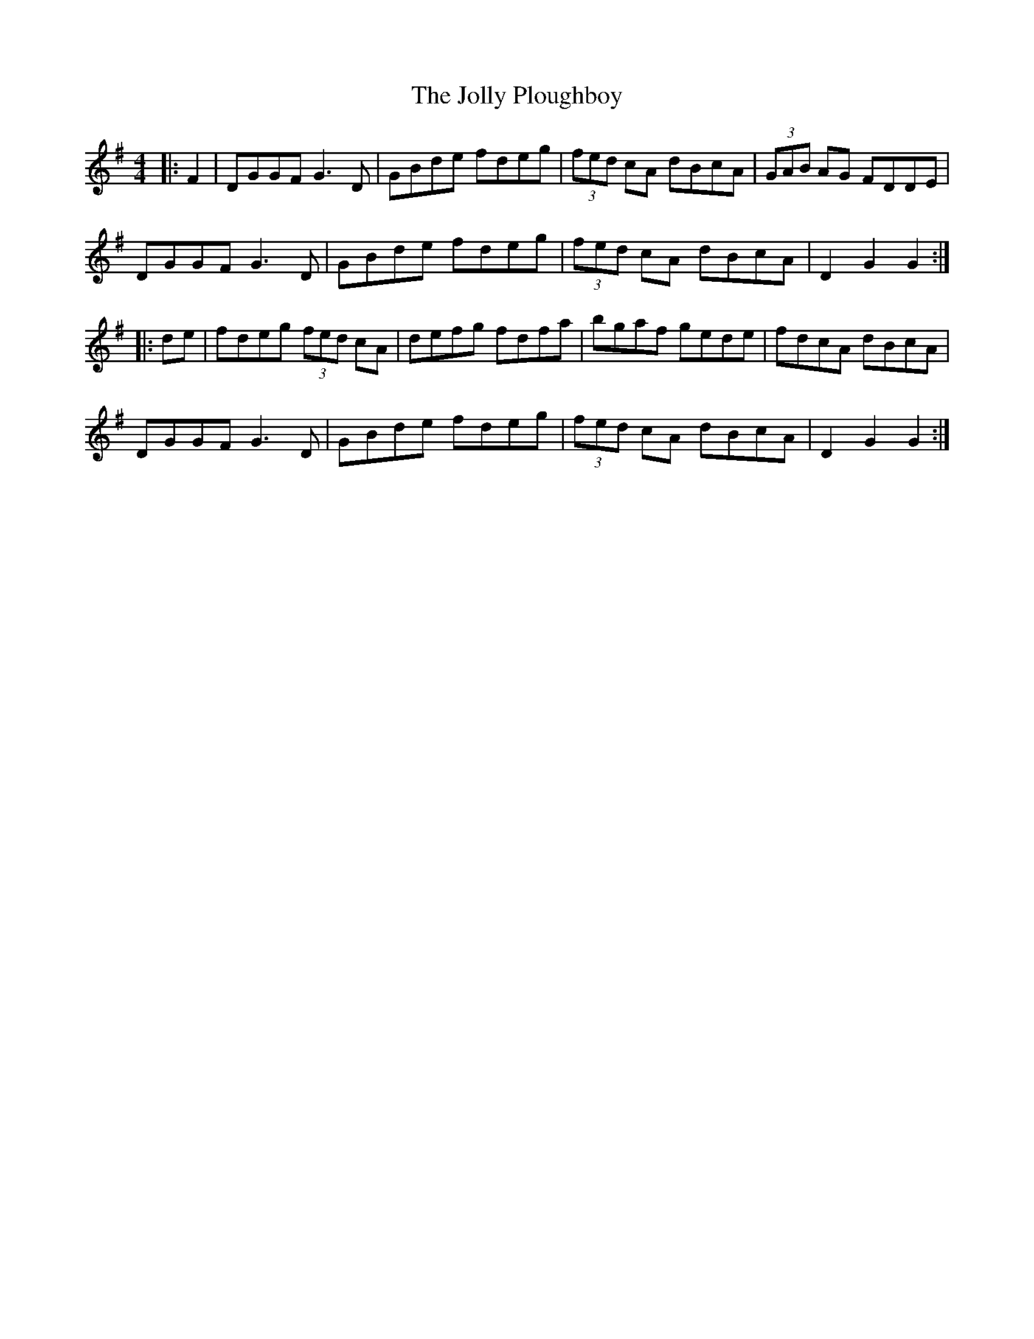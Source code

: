 X: 20871
T: Jolly Ploughboy, The
R: hornpipe
M: 4/4
K: Gmajor
|:F2|DGGF G3D|GBde fdeg|(3fed cA dBcA|(3GAB AG FDDE|
DGGF G3D|GBde fdeg|(3fed cA dBcA|D2G2 G2:|
|:de|fdeg (3fed cA|defg fdfa|bgaf gede|fdcA dBcA|
DGGF G3D|GBde fdeg|(3fed cA dBcA|D2G2 G2:|

